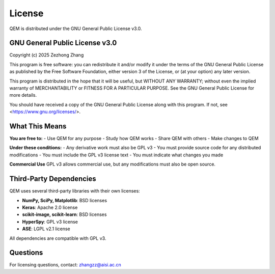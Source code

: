 License
=======

QEM is distributed under the GNU General Public License v3.0.

GNU General Public License v3.0
--------------------------------

Copyright (c) 2025 Zezhong Zhang

This program is free software: you can redistribute it and/or modify
it under the terms of the GNU General Public License as published by
the Free Software Foundation, either version 3 of the License, or
(at your option) any later version.

This program is distributed in the hope that it will be useful,
but WITHOUT ANY WARRANTY; without even the implied warranty of
MERCHANTABILITY or FITNESS FOR A PARTICULAR PURPOSE.  See the
GNU General Public License for more details.

You should have received a copy of the GNU General Public License
along with this program.  If not, see <https://www.gnu.org/licenses/>.

What This Means
---------------

**You are free to:**
- Use QEM for any purpose
- Study how QEM works
- Share QEM with others
- Make changes to QEM

**Under these conditions:**
- Any derivative work must also be GPL v3
- You must provide source code for any distributed modifications
- You must include the GPL v3 license text
- You must indicate what changes you made

**Commercial Use**
GPL v3 allows commercial use, but any modifications must also be open source.

Third-Party Dependencies
------------------------

QEM uses several third-party libraries with their own licenses:

- **NumPy, SciPy, Matplotlib**: BSD licenses
- **Keras**: Apache 2.0 license  
- **scikit-image, scikit-learn**: BSD licenses
- **HyperSpy**: GPL v3 license
- **ASE**: LGPL v2.1 license

All dependencies are compatible with GPL v3.

Questions
---------

For licensing questions, contact: zhangzz@aisi.ac.cn